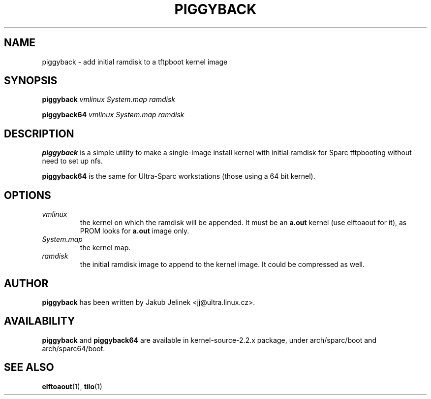.\" -*- nroff -*-
.\" 
.TH PIGGYBACK 1 "March 1998" "piggyback"
.SH NAME
piggyback \- add initial ramdisk to a tftpboot kernel image
.SH SYNOPSIS
.B piggyback
.I vmlinux
.I System.map
.I ramdisk
.P
.B piggyback64
.I vmlinux
.I System.map
.I ramdisk
.SH DESCRIPTION
.BI piggyback
is a simple utility to make a single-image install kernel with initial
ramdisk for Sparc tftpbooting without need to set up nfs.
.P
.BI piggyback64
is the same for Ultra-Sparc workstations (those using a 64 bit kernel).
.PP
.SH OPTIONS
.TP
.I vmlinux
the kernel on which the ramdisk will be appended.  It must be an
.B a.out
kernel (use elftoaout for it), as PROM looks for
.B a.out
image only.
.TP
.I System.map
the kernel map.
.TP
.I ramdisk
the initial ramdisk image to append to the kernel image.  It could be
compressed as well.
.SH AUTHOR
.B piggyback
has been written by Jakub Jelinek <jj@ultra.linux.cz>.
.SH AVAILABILITY
.B piggyback
and
.B piggyback64
are available in kernel-source-2.2.x package, under arch/sparc/boot and
arch/sparc64/boot.
.SH SEE ALSO
.BR elftoaout (1),
.BR tilo (1)

